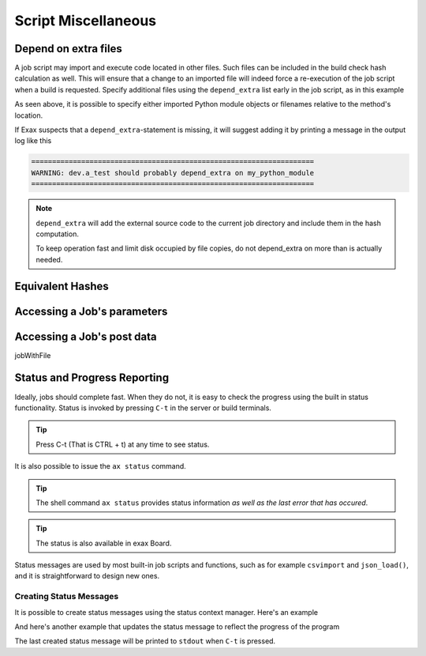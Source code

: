 Script Miscellaneous
====================

Depend on extra files
---------------------

A job script may import and execute code located in other files. Such
files can be included in the build check hash calculation as well.
This will ensure that a change to an imported file will indeed force a
re-execution of the job script when a build is requested.  Specify
additional files using the ``depend_extra`` list early in the job
script, as in this example

.. code-block::
   from . import my_python_module

   depend_extra = (my_python_module, 'my_other_file',)

As seen above, it is possible to specify either imported Python module
objects or filenames relative to the method's location.

If Exax suspects that a ``depend_extra``-statement is missing, it will
suggest adding it by printing a message in the output log like this

.. code-block:: text

   ====================================================================
   WARNING: dev.a_test should probably depend_extra on my_python_module
   ====================================================================

.. note:: ``depend_extra`` will add the external source code to the
          current job directory and include them in the hash computation.

          To keep operation fast and limit disk occupied by file
          copies, do not depend_extra on more than is actually needed.


Equivalent Hashes
-----------------


Accessing a Job's parameters
----------------------------


Accessing a Job's post data
---------------------------


jobWithFile





Status and Progress Reporting
-----------------------------

Ideally, jobs should complete fast.  When they do not, it is easy to
check the progress using the built in status functionality.  Status is
invoked by pressing ``C-t`` in the server or build terminals.

.. tip ::  Press C-t (That is CTRL + t) at any time to see status.

It is also possible to issue the ``ax status`` command.

.. tip :: The shell command ``ax status`` provides status information
   *as well as the last error that has occured*.

.. tip :: The status is also available in exax Board.

Status messages are used by most built-in job scripts and functions,
such as for example ``csvimport`` and ``json_load()``, and it is
straightforward to design new ones.


Creating Status Messages
........................

It is possible to create status messages using the status context
manager.  Here's an example

.. code-block ::
   :caption: Example of status context manager with static content.

   from accelerator import status
   ...
   def synthesis():
       with status('reading huge file') as s:
           jobs.source.load('bigfile')

And here's another example that updates the status message to reflect
the progress of the program

.. code-block ::
   :caption: Example of status context manager with dynamic content.

   from accelerator import status
   ...
   def analysis(sliceno):
       msg = "reached line %d already!"
       with status(msg % (0,) as update:
           for ix, data in enumerate(datasets.source.iterate(sliceno, 'data')):
           if ix % 1000000 == 0:
               update(msg % (ix,))

The last created status message will be printed to ``stdout`` when
``C-t`` is pressed.
